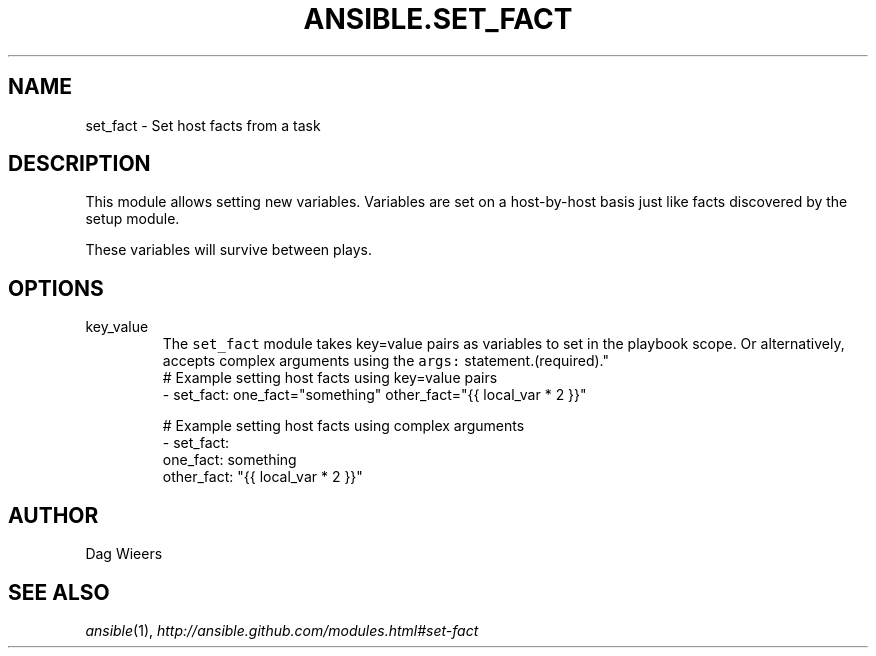 .TH ANSIBLE.SET_FACT 3 "2013-10-08" "1.3.3" "ANSIBLE MODULES"
." generated from library/utilities/set_fact
.SH NAME
set_fact \- Set host facts from a task
." ------ DESCRIPTION
.SH DESCRIPTION
.PP
This module allows setting new variables.  Variables are set on a host-by-host basis just like facts discovered by the setup module. 
.PP
These variables will survive between plays. 
." ------ OPTIONS
."
."
.SH OPTIONS
   
.IP key_value
The \fCset_fact\fR module takes key=value pairs as variables to set in the playbook scope. Or alternatively, accepts complex arguments using the \fCargs:\fR statement.(required)."
."
." ------ NOTES
."
."
." ------ EXAMPLES
." ------ PLAINEXAMPLES
.nf
# Example setting host facts using key=value pairs
- set_fact: one_fact="something" other_fact="{{ local_var * 2 }}"

# Example setting host facts using complex arguments
- set_fact:
     one_fact: something
     other_fact: "{{ local_var * 2 }}"

.fi

." ------- AUTHOR
.SH AUTHOR
Dag Wieers
.SH SEE ALSO
.IR ansible (1),
.I http://ansible.github.com/modules.html#set-fact